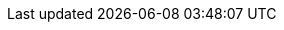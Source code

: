 // * <<es-connectors-confluence,Confluence Online & Server>>
// * <<es-connectors-dropbox,Dropbox>>
// * <<es-connectors-gmail,Gmail>>
// * <<es-connectors-github,GitHub>>
// * <<es-connectors-jira,Jira Online & Server>>
// * <<es-connectors-mongodb,MongoDB>>
// * <<es-connectors-ms-sql,MS SQL Server>>
// * <<es-connectors-mysql,MySQL>>
// * <<es-connectors-network-drive,Network Drive>>
// * <<es-connectors-postgresql,PostgreSQL>>
// * <<es-connectors-s3,S3>>
// * <<es-connectors-salesforce,Salesforce>>
// * <<es-connectors-servicenow,ServiceNow>>
// * <<es-connectors-sharepoint-online,SharePoint Online>>

// TODO